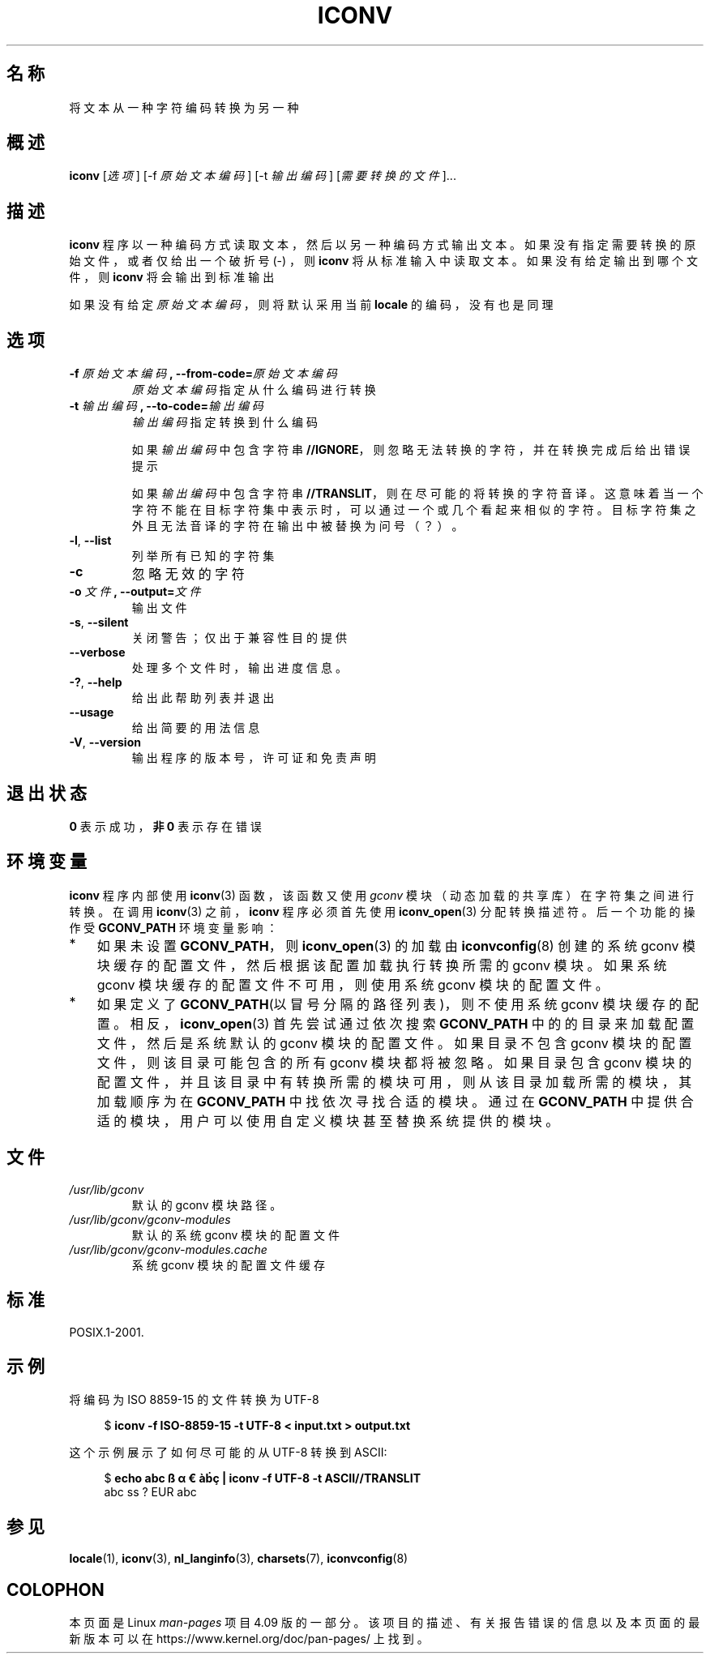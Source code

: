 '\" t -*- coding: UTF-8 -*-
.\"
.\" Copyright (C) 2014 Marko Myllynen <myllynen@redhat.com>
.\"
.\" %%%LICENSE_START(GPLv2+_DOC_FULL)
.\" This is free documentation; you can redistribute it and/or
.\" modify it under the terms of the GNU General Public License as
.\" published by the Free Software Foundation; either version 2 of
.\" the License, or (at your option) any later version.
.\"
.\" The GNU General Public License's references to "object code"
.\" and "executables" are to be interpreted as the output of any
.\" document formatting or typesetting system, including
.\" intermediate and printed output.
.\"
.\" This manual is distributed in the hope that it will be useful,
.\" but WITHOUT ANY WARRANTY; without even the implied warranty of
.\" MERCHANTABILITY or FITNESS FOR A PARTICULAR PURPOSE.  See the
.\" GNU General Public License for more details.
.\"
.\" You should have received a copy of the GNU General Public
.\" License along with this manual; if not, see
.\" <http://www.gnu.org/licenses/>.
.\" %%%LICENSE_END
.\"
.\"*******************************************************************
.\"
.\" This file was generated with po4a. Translate the source file.
.\"
.\"*******************************************************************
.TH ICONV 1 2014\-07\-08 GNU "Linux User Manual"
.SH 名称
将文本从一种字符编码转换为另一种
.SH 概述
\fBiconv\fP [\fI选项\fP] [\-f \fI原始文本编码\fP] [\-t \fI输出编码\fP] [\fI需要转换的文件\fP]...
.SH 描述
\fBiconv\fP 程序以一种编码方式读取文本，然后以另一种编码方式输出文本。如果没有指定需要转换的原始文件，或者仅给出一个破折号 (\-) ，则
\fBiconv\fP 将从标准输入中读取文本。如果没有给定输出到哪个文件，则 \fBiconv\fP 将会输出到标准输出
.PP
如果没有给定\fI原始文本编码\fP，则将默认采用当前 \fBlocale\fP 的编码，没有也是同理
.SH 选项
.TP 
\fB\-f\fP\fI 原始文本编码\fP\fB, \-\-from\-code=\fP\fI原始文本编码\fP
\fI原始文本编码\fP指定从什么编码进行转换
.TP 
\fB\-t\fP\fI 输出编码\fP\fB, \-\-to\-code=\fP\fI输出编码\fP
\fI输出编码\fP指定转换到什么编码

如果\fI输出编码\fP中包含字符串 \fB//IGNORE\fP，则忽略无法转换的字符，并在转换完成后给出错误提示

如果\fI输出编码\fP中包含字符串
\fB//TRANSLIT\fP，则在尽可能的将转换的字符音译。这意味着当一个字符不能在目标字符集中表示时，可以通过一个或几个看起来相似的字符。目标字符集之外且无法音译的字符在输出中被替换为问号（？）。
.TP 
\fB\-l\fP, \fB\-\-list\fP
列举所有已知的字符集
.TP 
\fB\-c\fP
忽略无效的字符
.TP 
\fB\-o\fP\fI 文件\fP\fB, \-\-output=\fP\fI文件\fP
输出文件
.TP 
\fB\-s\fP, \fB\-\-silent\fP
关闭警告；仅出于兼容性目的提供
.TP 
\fB\-\-verbose\fP
处理多个文件时，输出进度信息。
.TP 
\fB\-?\fP, \fB\-\-help\fP
给出此帮助列表并退出
.TP 
\fB\-\-usage\fP
给出简要的用法信息
.TP 
\fB\-V\fP, \fB\-\-version\fP
输出程序的版本号，许可证和免责声明
.SH 退出状态
\fB0\fP 表示成功，\fB非 0\fP 表示存在错误
.SH 环境变量
\fBiconv\fP 程序内部使用 \fBiconv\fP(3) 函数，该函数又使用 \fIgconv\fP 模块（动态加载的共享库）在字符集之间进行转换。在调用
\fBiconv\fP(3) 之前，\fBiconv\fP 程序必须首先使用 \fBiconv_open\fP(3) 分配转换描述符。
后一个功能的操作受\fBGCONV_PATH\fP 环境变量影响：
.IP * 3
如果未设置 \fBGCONV_PATH\fP，则 \fBiconv_open\fP(3) 的加载由 \fBiconvconfig\fP(8) 创建的系统 gconv
模块缓存的配置文件，然后根据该配置加载执行转换所需的 gconv 模块。如果系统 gconv 模块缓存的配置文件不可用，则使用系统 gconv
模块的配置文件。
.IP *
如果定义了 \fBGCONV_PATH\fP(以冒号分隔的路径列表)，则不使用系统 gconv 模块缓存的配置。相反，\fBiconv_open\fP(3)
首先尝试通过依次搜索 \fBGCONV_PATH\fP 中的的目录来加载配置文件，然后是系统默认的 gconv 模块的配置文件。如果目录不包含 gconv
模块的配置文件，则该目录可能包含的所有 gconv 模块都将被忽略。如果目录包含 gconv
模块的配置文件，并且该目录中有转换所需的模块可用，则从该目录加载所需的模块，其加载顺序为在 \fBGCONV_PATH\fP 中找依次寻找合适的模块。通过在
\fBGCONV_PATH\fP 中提供合适的模块，用户可以使用自定义模块甚至替换系统提供的模块。
.SH 文件
.TP 
\fI/usr/lib/gconv\fP
默认的 gconv 模块路径。
.TP 
\fI/usr/lib/gconv/gconv\-modules\fP
默认的系统 gconv 模块的配置文件
.TP 
\fI/usr/lib/gconv/gconv\-modules.cache\fP
系统 gconv 模块的配置文件缓存
.SH 标准
POSIX.1\-2001.
.SH 示例
将编码为 ISO 8859\-15 的文件转换为 UTF\-8

.in +4n
.nf
$ \fBiconv \-f ISO\-8859\-15 \-t UTF\-8 < input.txt > output.txt\fP
.fi
.in
.PP
这个示例展示了如何尽可能的从 UTF\-8 转换到 ASCII:

.in +4n
.nf
$ \fBecho abc ß α € àḃç | iconv \-f UTF\-8 \-t ASCII//TRANSLIT\fP
abc ss ? EUR abc
.fi
.in
.SH 参见
\fBlocale\fP(1), \fBiconv\fP(3), \fBnl_langinfo\fP(3), \fBcharsets\fP(7),
\fBiconvconfig\fP(8)
.SH COLOPHON
本页面是 Linux \fIman\-pages\fP 项目 4.09 版的一部分。该项目的描述、有关报告错误的信息以及本页面的最新版本可以在
\%https://www.kernel.org/doc/pan\-pages/ 上找到。
